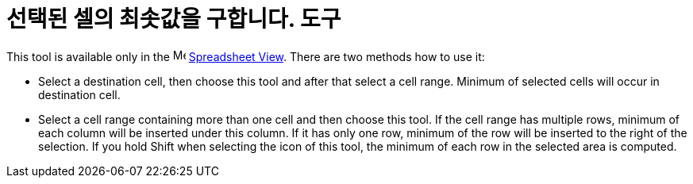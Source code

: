 = 선택된 셀의 최솟값을 구합니다. 도구
:page-en: tools/Minimum
ifdef::env-github[:imagesdir: /ko/modules/ROOT/assets/images]

This tool is available only in the image:16px-Menu_view_spreadsheet.svg.png[Menu view
spreadsheet.svg,width=16,height=16] xref:/s_index_php?title=Spreadsheet_View_action=edit_redlink=1.adoc[Spreadsheet
View]. There are two methods how to use it:

* Select a destination cell, then choose this tool and after that select a cell range. Minimum of selected cells will
occur in destination cell.
* Select a cell range containing more than one cell and then choose this tool. If the cell range has multiple rows,
minimum of each column will be inserted under this column. If it has only one row, minimum of the row will be inserted
to the right of the selection. If you hold [.kcode]#Shift# when selecting the icon of this tool, the minimum of each row
in the selected area is computed.
